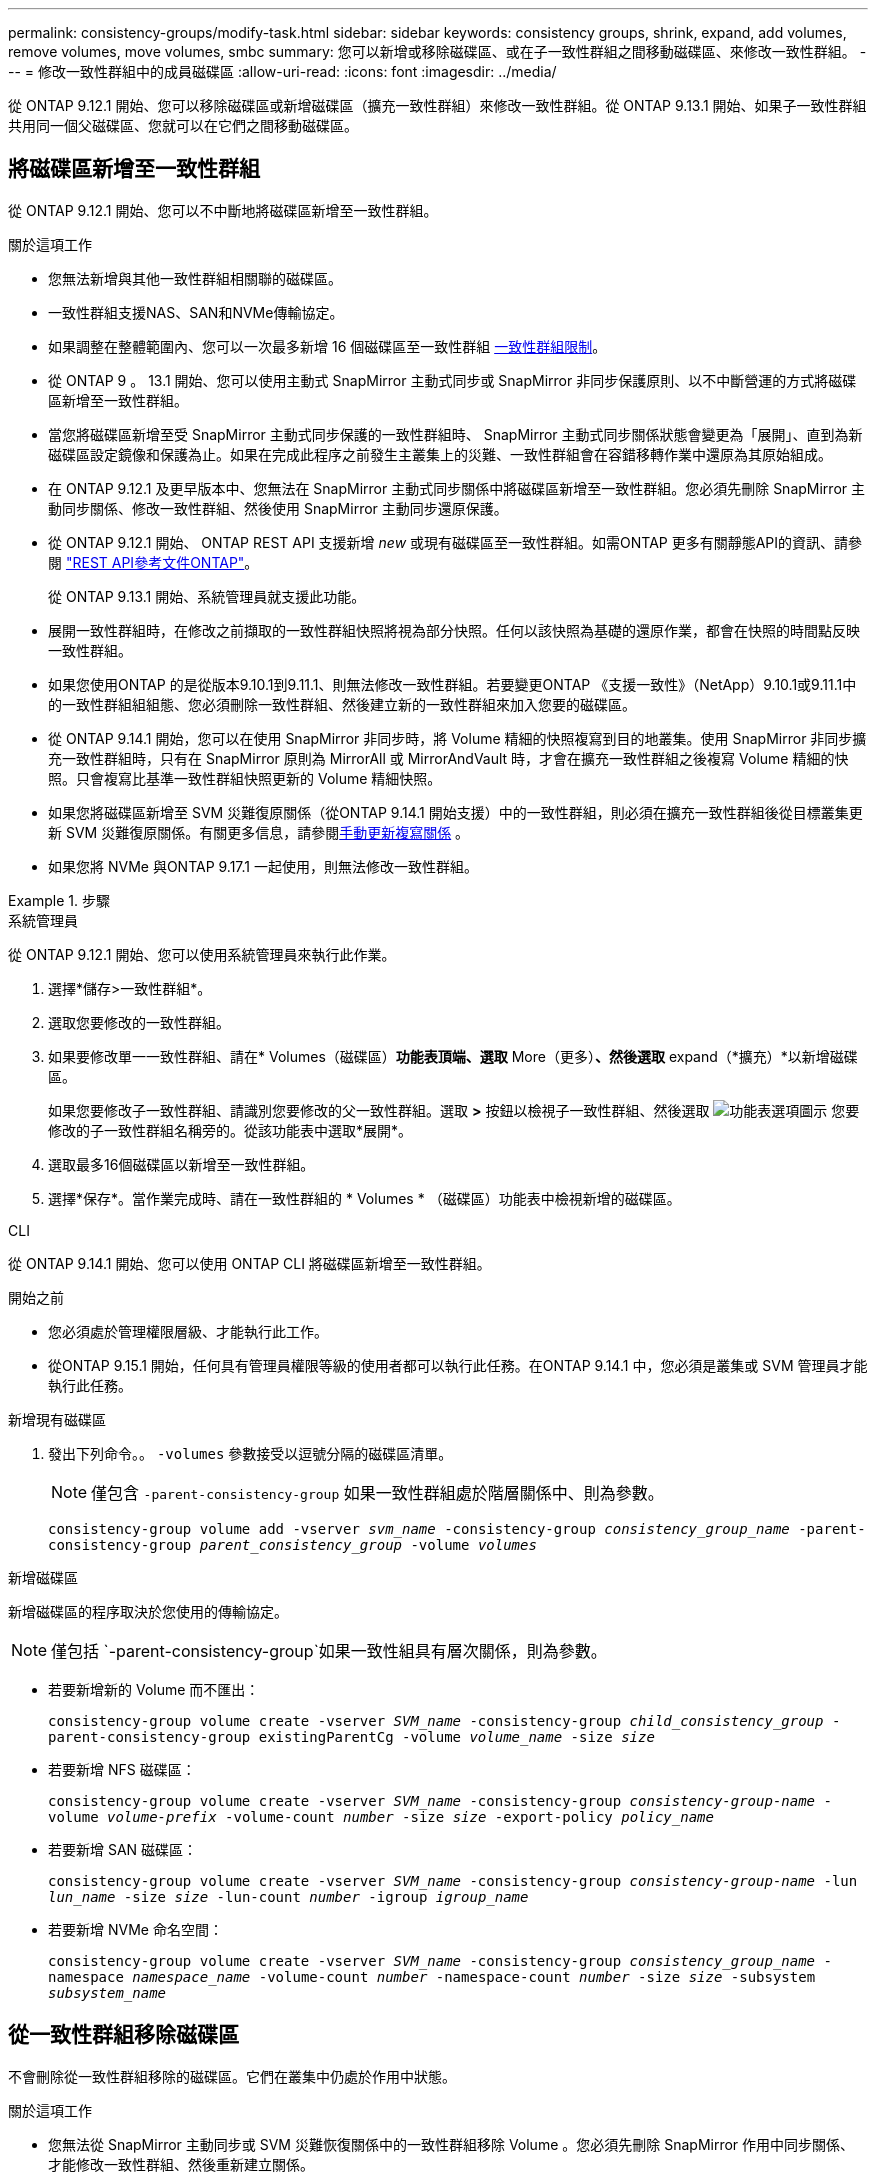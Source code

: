 ---
permalink: consistency-groups/modify-task.html 
sidebar: sidebar 
keywords: consistency groups, shrink, expand, add volumes, remove volumes, move volumes, smbc 
summary: 您可以新增或移除磁碟區、或在子一致性群組之間移動磁碟區、來修改一致性群組。 
---
= 修改一致性群組中的成員磁碟區
:allow-uri-read: 
:icons: font
:imagesdir: ../media/


[role="lead"]
從 ONTAP 9.12.1 開始、您可以移除磁碟區或新增磁碟區（擴充一致性群組）來修改一致性群組。從 ONTAP 9.13.1 開始、如果子一致性群組共用同一個父磁碟區、您就可以在它們之間移動磁碟區。



== 將磁碟區新增至一致性群組

從 ONTAP 9.12.1 開始、您可以不中斷地將磁碟區新增至一致性群組。

.關於這項工作
* 您無法新增與其他一致性群組相關聯的磁碟區。
* 一致性群組支援NAS、SAN和NVMe傳輸協定。
* 如果調整在整體範圍內、您可以一次最多新增 16 個磁碟區至一致性群組 xref:limits.html[一致性群組限制]。
* 從 ONTAP 9 。 13.1 開始、您可以使用主動式 SnapMirror 主動式同步或 SnapMirror 非同步保護原則、以不中斷營運的方式將磁碟區新增至一致性群組。
* 當您將磁碟區新增至受 SnapMirror 主動式同步保護的一致性群組時、 SnapMirror 主動式同步關係狀態會變更為「展開」、直到為新磁碟區設定鏡像和保護為止。如果在完成此程序之前發生主叢集上的災難、一致性群組會在容錯移轉作業中還原為其原始組成。
* 在 ONTAP 9.12.1 及更早版本中、您無法在 SnapMirror 主動式同步關係中將磁碟區新增至一致性群組。您必須先刪除 SnapMirror 主動同步關係、修改一致性群組、然後使用 SnapMirror 主動同步還原保護。
* 從 ONTAP 9.12.1 開始、 ONTAP REST API 支援新增 _new_ 或現有磁碟區至一致性群組。如需ONTAP 更多有關靜態API的資訊、請參閱 link:https://docs.netapp.com/us-en/ontap-automation/reference/api_reference.html#access-a-copy-of-the-ontap-rest-api-reference-documentation["REST API參考文件ONTAP"^]。
+
從 ONTAP 9.13.1 開始、系統管理員就支援此功能。

* 展開一致性群組時，在修改之前擷取的一致性群組快照將視為部分快照。任何以該快照為基礎的還原作業，都會在快照的時間點反映一致性群組。
* 如果您使用ONTAP 的是從版本9.10.1到9.11.1、則無法修改一致性群組。若要變更ONTAP 《支援一致性》（NetApp）9.10.1或9.11.1中的一致性群組組組態、您必須刪除一致性群組、然後建立新的一致性群組來加入您要的磁碟區。
* 從 ONTAP 9.14.1 開始，您可以在使用 SnapMirror 非同步時，將 Volume 精細的快照複寫到目的地叢集。使用 SnapMirror 非同步擴充一致性群組時，只有在 SnapMirror 原則為 MirrorAll 或 MirrorAndVault 時，才會在擴充一致性群組之後複寫 Volume 精細的快照。只會複寫比基準一致性群組快照更新的 Volume 精細快照。
* 如果您將磁碟區新增至 SVM 災難復原關係（從ONTAP 9.14.1 開始支援）中的一致性群組，則必須在擴充一致性群組後從目標叢集更新 SVM 災難復原關係。有關更多信息，請參閱xref:../data-protection/update-replication-relationship-manual-task.html[手動更新複寫關係] 。
* 如果您將 NVMe 與ONTAP 9.17.1 一起使用，則無法修改一致性群組。


.步驟
[role="tabbed-block"]
====
.系統管理員
--
從 ONTAP 9.12.1 開始、您可以使用系統管理員來執行此作業。

. 選擇*儲存>一致性群組*。
. 選取您要修改的一致性群組。
. 如果要修改單一一致性群組、請在* Volumes（磁碟區）*功能表頂端、選取* More（更多）*、然後選取* expand（*擴充）*以新增磁碟區。
+
如果您要修改子一致性群組、請識別您要修改的父一致性群組。選取 *>* 按鈕以檢視子一致性群組、然後選取 image:../media/icon_kabob.gif["功能表選項圖示"] 您要修改的子一致性群組名稱旁的。從該功能表中選取*展開*。

. 選取最多16個磁碟區以新增至一致性群組。
. 選擇*保存*。當作業完成時、請在一致性群組的 * Volumes * （磁碟區）功能表中檢視新增的磁碟區。


--
.CLI
--
從 ONTAP 9.14.1 開始、您可以使用 ONTAP CLI 將磁碟區新增至一致性群組。

.開始之前
* 您必須處於管理權限層級、才能執行此工作。
* 從ONTAP 9.15.1 開始，任何具有管理員權限等級的使用者都可以執行此任務。在ONTAP 9.14.1 中，您必須是叢集或 SVM 管理員才能執行此任務。


.新增現有磁碟區
. 發出下列命令。。 `-volumes` 參數接受以逗號分隔的磁碟區清單。
+

NOTE: 僅包含 `-parent-consistency-group` 如果一致性群組處於階層關係中、則為參數。

+
`consistency-group volume add -vserver _svm_name_ -consistency-group _consistency_group_name_ -parent-consistency-group _parent_consistency_group_ -volume _volumes_`



.新增磁碟區
新增磁碟區的程序取決於您使用的傳輸協定。


NOTE: 僅包括 `-parent-consistency-group`如果一致性組具有層次關係，則為參數。

* 若要新增新的 Volume 而不匯出：
+
`consistency-group volume create -vserver _SVM_name_ -consistency-group _child_consistency_group_ -parent-consistency-group existingParentCg -volume _volume_name_ -size _size_`

* 若要新增 NFS 磁碟區：
+
`consistency-group volume create -vserver _SVM_name_ -consistency-group _consistency-group-name_ -volume _volume-prefix_ -volume-count _number_ -size _size_ -export-policy _policy_name_`

* 若要新增 SAN 磁碟區：
+
`consistency-group volume create -vserver _SVM_name_ -consistency-group _consistency-group-name_ -lun _lun_name_ -size _size_ -lun-count _number_ -igroup _igroup_name_`

* 若要新增 NVMe 命名空間：
+
`consistency-group volume create -vserver _SVM_name_ -consistency-group _consistency_group_name_ -namespace _namespace_name_ -volume-count _number_ -namespace-count _number_ -size _size_ -subsystem _subsystem_name_`



--
====


== 從一致性群組移除磁碟區

不會刪除從一致性群組移除的磁碟區。它們在叢集中仍處於作用中狀態。

.關於這項工作
* 您無法從 SnapMirror 主動同步或 SVM 災難恢復關係中的一致性群組移除 Volume 。您必須先刪除 SnapMirror 作用中同步關係、才能修改一致性群組、然後重新建立關係。
* 如果一致性群組在移除作業之後沒有磁碟區、則會刪除一致性群組。
* 從一致性群組移除磁碟區時，一致性群組的現有快照仍會保留，但視為無效。現有的快照無法用來還原一致性群組的內容。Volume 精細快照仍有效。
* 如果您從叢集刪除磁碟區、它會自動從一致性群組中移除。
* 若要變更ONTAP 《支援一致性》（NetApp）9.10.1或9.11.1中一致性群組的組態、您必須先刪除一致性群組、然後再建立新的一致性群組與所需的成員磁碟區。
* 從叢集中刪除磁碟區將自動將其從一致性群組中刪除。


[role="tabbed-block"]
====
.系統管理員
--
從 ONTAP 9.12.1 開始、您可以使用系統管理員來執行此作業。

.步驟
. 選擇*儲存>一致性群組*。
. 選取您要修改的單一或子一致性群組。
. 在* Volumes（磁碟區）*功能表中、選取您要從一致性群組中移除的個別磁碟區旁的核取方塊。
. 選取*從一致性群組中移除磁碟區*。
. 確認您瞭解移除磁碟區將導致一致性群組的所有快照失效，並選取 * 移除 * 。


--
.CLI
--
從 ONTAP 9.14.1 開始、您可以使用 CLI 從一致性群組中移除磁碟區。

.開始之前
* 您必須處於管理權限層級、才能執行此工作。
* 從ONTAP 9.15.1 開始，任何具有管理員權限等級的使用者都可以執行此任務。在ONTAP 9.14.1 中，您必須是叢集或 SVM 管理員才能執行此任務。


.步驟
. 移除磁碟區。。 `-volumes` 參數接受以逗號分隔的磁碟區清單。
+
僅包含 `-parent-consistency-group` 如果一致性群組處於階層關係中、則為參數。

+
`consistency-group volume remove -vserver _SVM_name_ -consistency-group _consistency_group_name_ -parent-consistency-group _parent_consistency_group_name_ -volume _volumes_`



--
====


== 在一致性群組之間移動磁碟區

從 ONTAP 9.13.1 開始、您可以在共用父實體的子一致性群組之間移動磁碟區。

.關於這項工作
* 您只能在同一個父一致性群組之下巢狀的一致性群組之間移動磁碟區。
* 現有的一致性群組快照無效，無法再作為一致性群組快照存取。個別 Volume 快照仍有效。
* 父一致性群組的快照仍然有效。
* 如果將所有磁碟區移出子一致性群組、則該一致性群組將會刪除。
* 一致性群組的修改必須遵守 xref:limits.html[一致性群組限制]。


[role="tabbed-block"]
====
.系統管理員
--
從 ONTAP 9.12.1 開始、您可以使用系統管理員來執行此作業。

.步驟
. 選擇*儲存>一致性群組*。
. 選取包含您要移動之磁碟區的父一致性群組。找到子一致性群組、然後展開「 **Volumes 」（ ** 磁碟區）功能表。選取您要移動的磁碟區。
. 選擇 ** 移動 ** 。
. 選擇是要將磁碟區移至新的一致性群組、還是要移至現有群組。
+
.. 若要移至現有的一致性群組、請選取 ** 現有子一致性群組 ** 、然後從下拉式功能表中選擇一致性群組的名稱。
.. 若要移至新的一致性群組、請選取 ** 新的子一致性群組 ** 。輸入新子一致性群組的名稱、然後選取元件類型。


. 選擇 ** 移動 ** 。


--
.CLI
--
從 ONTAP 9.14.1 開始、您可以使用 ONTAP CLI 在一致性群組之間移動磁碟區。

.開始之前
* 您必須處於管理權限層級、才能執行此工作。
* 從ONTAP 9.15.1 開始，任何具有管理員權限等級的使用者都可以執行此任務。在ONTAP 9.14.1 中，您必須是叢集或 SVM 管理員才能執行此任務。


.將磁碟區移至新的子一致性群組
. 下列命令會建立新的子一致性群組、其中包含指定的磁碟區。
+
建立新的一致性群組時，您可以指定新的快照， QoS 和分層原則。

+
`consistency-group volume reassign -vserver _SVM_name_ -consistency-group _source_child_consistency_group_ -parent-consistency-group _parent_consistency_group_ -volume _volumes_ -new-consistency-group _consistency_group_name_ [-snapshot-policy _policy_ -qos-policy _policy_ -tiering-policy _policy_]`



.將磁碟區移至現有的子一致性群組
. 重新指派磁碟區。。 `-volumes` 參數接受以逗號分隔的磁碟區名稱清單。
+
`consistency-group volume reassign -vserver _SVM_name_ -consistency-group _source_child_consistency_group_ -parent-consistency-group _parent_consistency_group_ -volume _volumes_ -to-consistency-group _target_consistency_group_`



--
====
.相關資訊
* xref:limits.html[一致性群組限制]
* xref:clone-task.html[複製一致性群組]

